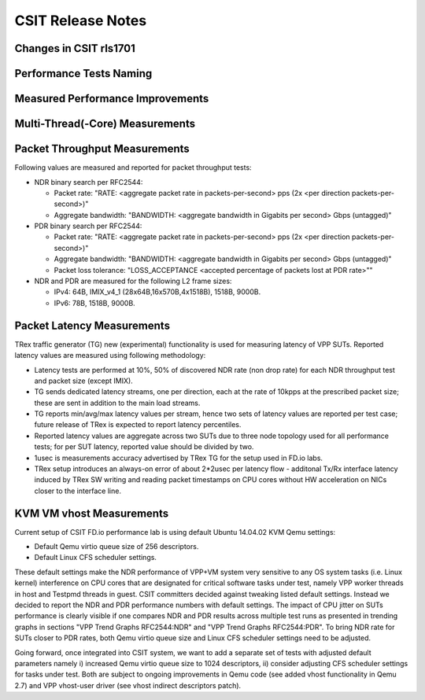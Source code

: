 CSIT Release Notes
==================

Changes in CSIT rls1701
-----------------------

Performance Tests Naming
------------------------

Measured Performance Improvements
---------------------------------

Multi-Thread(-Core) Measurements
--------------------------------

Packet Throughput Measurements
------------------------------

Following values are measured and reported for packet throughput tests:

- NDR binary search per RFC2544:

  - Packet rate: "RATE: <aggregate packet rate in packets-per-second> pps
    (2x <per direction packets-per-second>)"
  - Aggregate bandwidth: "BANDWIDTH: <aggregate bandwidth in Gigabits per
    second> Gbps (untagged)"

- PDR binary search per RFC2544:

  - Packet rate: "RATE: <aggregate packet rate in packets-per-second> pps (2x
    <per direction packets-per-second>)"
  - Aggregate bandwidth: "BANDWIDTH: <aggregate bandwidth in Gigabits per
    second> Gbps (untagged)"
  - Packet loss tolerance: "LOSS_ACCEPTANCE <accepted percentage of packets
    lost at PDR rate>""

- NDR and PDR are measured for the following L2 frame sizes:

  - IPv4: 64B, IMIX_v4_1 (28x64B,16x570B,4x1518B), 1518B, 9000B.
  - IPv6: 78B, 1518B, 9000B.


Packet Latency Measurements
---------------------------

TRex traffic generator (TG) new (experimental) functionality is used for
measuring latency of VPP SUTs. Reported latency values are measured using
following methodology:

- Latency tests are performed at 10%, 50% of discovered NDR rate (non drop rate)
  for each NDR throughput test and packet size (except IMIX).
- TG sends dedicated latency streams, one per direction, each at the rate of
  10kpps at the prescribed packet size; these are sent in addition to the main
  load streams.
- TG reports min/avg/max latency values per stream, hence two sets of latency
  values are reported per test case; future release of TRex is expected to
  report latency percentiles.
- Reported latency values are aggregate across two SUTs due to three node
  topology used for all performance tests; for per SUT latency, reported value
  should be divided by two.
- 1usec is measurements accuracy advertised by TRex TG for the setup used in
  FD.io labs.
- TRex setup introduces an always-on error of about 2*2usec per latency flow -
  additonal Tx/Rx interface latency induced by TRex SW writing and reading
  packet timestamps on CPU cores without HW acceleration on NICs closer to the
  interface line.


KVM VM vhost Measurements
-------------------------

Current setup of CSIT FD.io performance lab is using default Ubuntu 14.04.02
KVM Qemu settings:

- Default Qemu virtio queue size of 256 descriptors.
- Default Linux CFS scheduler settings.

These default settings make the NDR performance of VPP+VM system very sensitive
to any OS system tasks (i.e. Linux kernel) interference on CPU cores that are
designated for critical software tasks under test, namely VPP worker threads in
host and Testpmd threads in guest. CSIT committers decided against tweaking
listed default settings. Instead we decided to report the NDR and PDR
performance numbers with default settings. The impact of CPU jitter on SUTs
performance is clearly visible if one compares NDR and PDR results across
multiple test runs as presented in trending graphs in sections "VPP Trend
Graphs RFC2544:NDR" and "VPP Trend Graphs RFC2544:PDR". To bring NDR rate for
SUTs closer to PDR rates, both Qemu virtio queue size and Linux CFS scheduler
settings need to be adjusted.

Going forward, once integrated into CSIT system, we want to add a separate set
of tests with adjusted default parameters namely i) increased Qemu virtio queue
size to 1024 descriptors, ii) consider adjusting CFS scheduler settings for
tasks under test. Both are subject to ongoing improvements in Qemu code (see
added vhost functionality in Qemu 2.7) and VPP vhost-user driver (see vhost
indirect descriptors patch).

